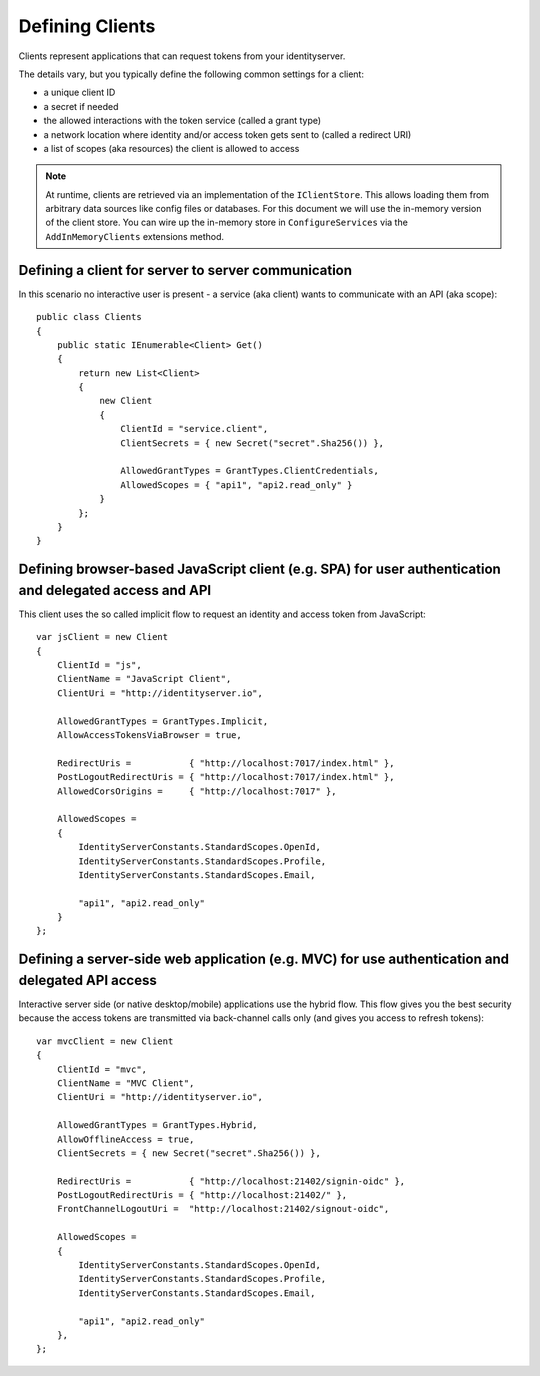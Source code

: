 Defining Clients
================

Clients represent applications that can request tokens from your identityserver.

The details vary, but you typically define the following common settings for a client:

* a unique client ID
* a secret if needed
* the allowed interactions with the token service (called a grant type)
* a network location where identity and/or access token gets sent to (called a redirect URI)
* a list of scopes (aka resources) the client is allowed to access

.. Note:: At runtime, clients are retrieved via an implementation of the ``IClientStore``. This allows loading them from arbitrary data sources like config files or databases. For this document we will use the in-memory version of the client store. You can wire up the in-memory store in ``ConfigureServices`` via the ``AddInMemoryClients`` extensions method.

Defining a client for server to server communication
^^^^^^^^^^^^^^^^^^^^^^^^^^^^^^^^^^^^^^^^^^^^^^^^^^^^
In this scenario no interactive user is present - a service (aka client) wants to communicate with an API (aka scope)::

    public class Clients
    {
        public static IEnumerable<Client> Get()
        {
            return new List<Client>
            {
                new Client
                {
                    ClientId = "service.client",                    
                    ClientSecrets = { new Secret("secret".Sha256()) },

                    AllowedGrantTypes = GrantTypes.ClientCredentials,
                    AllowedScopes = { "api1", "api2.read_only" }
                }
            };
        }
    }

Defining browser-based JavaScript client (e.g. SPA) for user authentication and delegated access and API
^^^^^^^^^^^^^^^^^^^^^^^^^^^^^^^^^^^^^^^^^^^^^^^^^^^^^^^^^^^^^^^^^^^^^^^^^^^^^^^^^^^^^^^^^^^^^^^^^^^^^^^^
This client uses the so called implicit flow to request an identity and access token from JavaScript::

    var jsClient = new Client
    {
        ClientId = "js",
        ClientName = "JavaScript Client",
        ClientUri = "http://identityserver.io",

        AllowedGrantTypes = GrantTypes.Implicit,
        AllowAccessTokensViaBrowser = true,

        RedirectUris =           { "http://localhost:7017/index.html" },
        PostLogoutRedirectUris = { "http://localhost:7017/index.html" },
        AllowedCorsOrigins =     { "http://localhost:7017" },

        AllowedScopes = 
        {
            IdentityServerConstants.StandardScopes.OpenId,
            IdentityServerConstants.StandardScopes.Profile,
            IdentityServerConstants.StandardScopes.Email,
            
            "api1", "api2.read_only"
        }
    };

.. _startClientsMVC:

Defining a server-side web application (e.g. MVC) for use authentication and delegated API access
^^^^^^^^^^^^^^^^^^^^^^^^^^^^^^^^^^^^^^^^^^^^^^^^^^^^^^^^^^^^^^^^^^^^^^^^^^^^^^^^^^^^^^^^^^^^^^^^^
Interactive server side (or native desktop/mobile) applications use the hybrid flow.
This flow gives you the best security because the access tokens are transmitted via back-channel calls only (and gives you access to refresh tokens)::

    var mvcClient = new Client
    {
        ClientId = "mvc",
        ClientName = "MVC Client",
        ClientUri = "http://identityserver.io",

        AllowedGrantTypes = GrantTypes.Hybrid,
        AllowOfflineAccess = true,
        ClientSecrets = { new Secret("secret".Sha256()) },
        
        RedirectUris =           { "http://localhost:21402/signin-oidc" },
        PostLogoutRedirectUris = { "http://localhost:21402/" },
        FrontChannelLogoutUri =  "http://localhost:21402/signout-oidc",

        AllowedScopes = 
        {
            IdentityServerConstants.StandardScopes.OpenId,
            IdentityServerConstants.StandardScopes.Profile,
            IdentityServerConstants.StandardScopes.Email,

            "api1", "api2.read_only"
        },
    };
